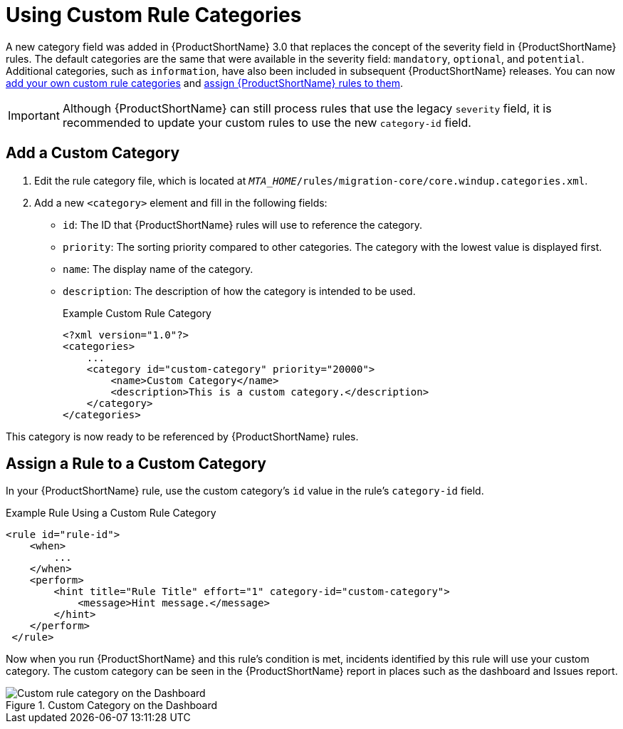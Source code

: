 [[rule_categories]]
= Using Custom Rule Categories

A new category field was added in {ProductShortName} 3.0 that replaces the concept of the severity field in {ProductShortName} rules. The default categories are the same that were available in the severity field: `mandatory`, `optional`, and `potential`. Additional categories, such as `information`, have also been included in subsequent {ProductShortName} releases. You can now xref:add_custom_category[add your own custom rule categories] and xref:assign_custom_category[assign {ProductShortName} rules to them].

IMPORTANT: Although {ProductShortName} can still process rules that use the legacy `severity` field, it is recommended to update your custom rules to use the new `category-id` field.

[[add_custom_category]]
[discrete]
== Add a Custom Category

. Edit the rule category file, which is located at `__MTA_HOME__/rules/migration-core/core.windup.categories.xml`.
. Add a new `<category>` element and fill in the following fields:
+
* `id`: The ID that {ProductShortName} rules will use to reference the category.
* `priority`: The sorting priority compared to other categories. The category with the lowest value is displayed first.
* `name`: The display name of the category.
* `description`: The description of how the category is intended to be used.
+
.Example Custom Rule Category
[source,xml,options="nowrap"]
----
<?xml version="1.0"?>
<categories>
    ...
    <category id="custom-category" priority="20000">
        <name>Custom Category</name>
        <description>This is a custom category.</description>
    </category>
</categories>
----

This category is now ready to be referenced by {ProductShortName} rules.

[[assign_custom_category]]
[discrete]
== Assign a Rule to a Custom Category

In your {ProductShortName} rule, use the custom category's `id` value in the rule's `category-id` field.

.Example Rule Using a Custom Rule Category
[source,xml,options="nowrap"]
----
<rule id="rule-id">
    <when>
        ...
    </when>
    <perform>
        <hint title="Rule Title" effort="1" category-id="custom-category">
            <message>Hint message.</message>
        </hint>
    </perform>
 </rule>
----

Now when you run {ProductShortName} and this rule's condition is met, incidents identified by this rule will use your custom category. The custom category can be seen in the {ProductShortName} report in places such as the dashboard and Issues report.

.Custom Category on the Dashboard
image::custom_rule_category.png[Custom rule category on the Dashboard]
